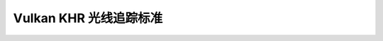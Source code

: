 Vulkan KHR 光线追踪标准
================================

.. dropdown:: 更新记录
   :color: muted
   :icon: history

   * 2023/6/5 创建该文章